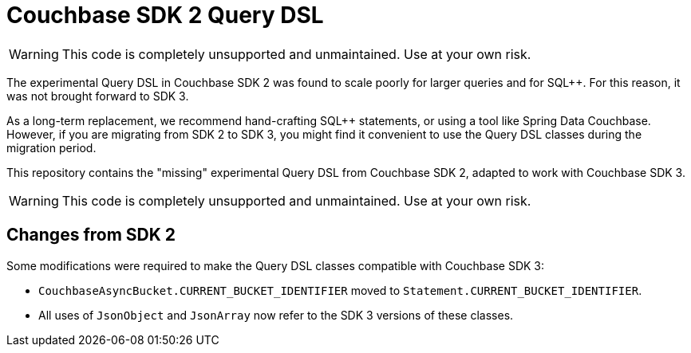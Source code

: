 = Couchbase SDK 2 Query DSL

WARNING: This code is completely unsupported and unmaintained.
Use at your own risk.


The experimental Query DSL in Couchbase SDK 2 was found to scale poorly for larger queries and for SQL++.
For this reason, it was not brought forward to SDK 3.

As a long-term replacement, we recommend hand-crafting SQL++ statements, or using a tool like Spring Data Couchbase.
However, if you are migrating from SDK 2 to SDK 3, you might find it convenient to use the Query DSL classes during the migration period.

This repository contains the "missing" experimental Query DSL from Couchbase SDK 2, adapted to work with Couchbase SDK 3.

WARNING: This code is completely unsupported and unmaintained.
Use at your own risk.


== Changes from SDK 2

Some modifications were required to make the Query DSL classes compatible with Couchbase SDK 3:

* `CouchbaseAsyncBucket.CURRENT_BUCKET_IDENTIFIER` moved to `Statement.CURRENT_BUCKET_IDENTIFIER`.

* All uses of `JsonObject` and `JsonArray` now refer to the SDK 3 versions of these classes.
